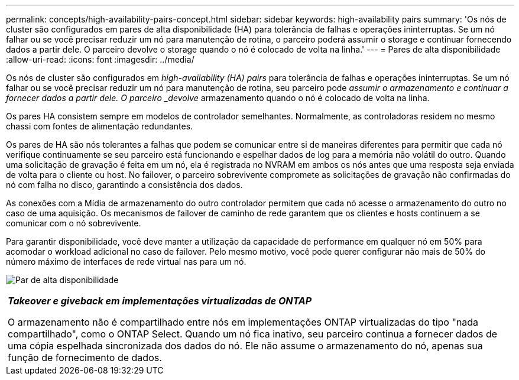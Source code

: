 ---
permalink: concepts/high-availability-pairs-concept.html 
sidebar: sidebar 
keywords: high-availability pairs 
summary: 'Os nós de cluster são configurados em pares de alta disponibilidade (HA) para tolerância de falhas e operações ininterruptas. Se um nó falhar ou se você precisar reduzir um nó para manutenção de rotina, o parceiro poderá assumir o storage e continuar fornecendo dados a partir dele. O parceiro devolve o storage quando o nó é colocado de volta na linha.' 
---
= Pares de alta disponibilidade
:allow-uri-read: 
:icons: font
:imagesdir: ../media/


[role="lead"]
Os nós de cluster são configurados em _high-availability (HA) pairs_ para tolerância de falhas e operações ininterruptas. Se um nó falhar ou se você precisar reduzir um nó para manutenção de rotina, seu parceiro pode _assumir o armazenamento e continuar a fornecer dados a partir dele. O parceiro _devolve_ armazenamento quando o nó é colocado de volta na linha.

Os pares HA consistem sempre em modelos de controlador semelhantes. Normalmente, as controladoras residem no mesmo chassi com fontes de alimentação redundantes.

Os pares de HA são nós tolerantes a falhas que podem se comunicar entre si de maneiras diferentes para permitir que cada nó verifique continuamente se seu parceiro está funcionando e espelhar dados de log para a memória não volátil do outro. Quando uma solicitação de gravação é feita em um nó, ela é registrada no NVRAM em ambos os nós antes que uma resposta seja enviada de volta para o cliente ou host. No failover, o parceiro sobrevivente compromete as solicitações de gravação não confirmadas do nó com falha no disco, garantindo a consistência dos dados.

As conexões com a Mídia de armazenamento do outro controlador permitem que cada nó acesse o armazenamento do outro no caso de uma aquisição. Os mecanismos de failover de caminho de rede garantem que os clientes e hosts continuem a se comunicar com o nó sobrevivente.

Para garantir disponibilidade, você deve manter a utilização da capacidade de performance em qualquer nó em 50% para acomodar o workload adicional no caso de failover. Pelo mesmo motivo, você pode querer configurar não mais de 50% do número máximo de interfaces de rede virtual nas para um nó.

image:high-availability.gif["Par de alta disponibilidade"]

|===


 a| 
*_Takeover e giveback em implementações virtualizadas de ONTAP_*

O armazenamento não é compartilhado entre nós em implementações ONTAP virtualizadas do tipo "nada compartilhado", como o ONTAP Select. Quando um nó fica inativo, seu parceiro continua a fornecer dados de uma cópia espelhada sincronizada dos dados do nó. Ele não assume o armazenamento do nó, apenas sua função de fornecimento de dados.

|===